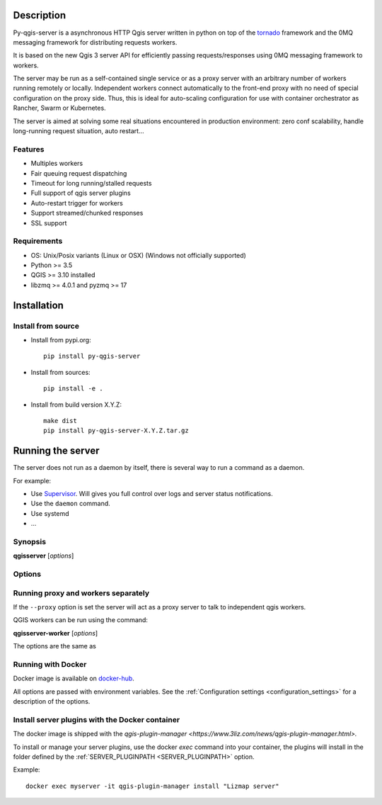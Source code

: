 .. highlight:: python

.. _server_description:

Description
===========

Py-qgis-server is a asynchronous HTTP Qgis server written in python on top of the `tornado <http://www.tornadoweb.org/en/stable/>`_ framework and the 0MQ messaging framework for distributing requests workers.

It is based on the new Qgis 3 server API for efficiently passing requests/responses using 0MQ messaging framework to workers.

The server may be run as a self-contained single service or as a proxy server with an arbitrary number of workers running
remotely or locally. Independent workers connect automatically to the front-end proxy with no need of special configuration
on the proxy side. Thus, this is ideal for auto-scaling configuration for use with container orchestrator as Rancher, Swarm or Kubernetes.

The server is aimed at solving some real situations encountered in production environment: zero conf scalability, handle long-running request situation, auto restart...

.. _server_features:

Features
--------

- Multiples workers
- Fair queuing request dispatching
- Timeout for long running/stalled requests
- Full support of qgis server plugins
- Auto-restart trigger for workers
- Support streamed/chunked responses
- SSL support

.. _server_requirements:

Requirements
------------

- OS: Unix/Posix variants (Linux or OSX) (Windows not officially supported)
- Python >= 3.5
- QGIS >= 3.10 installed
- libzmq >= 4.0.1 and pyzmq >= 17


.. _server_installation:

Installation
============

.. _server_source_install:

Install from source
-------------------

* Install from pypi.org::

    pip install py-qgis-server

* Install from sources::

    pip install -e .

* Install from build version X.Y.Z::

    make dist
    pip install py-qgis-server-X.Y.Z.tar.gz

.. _server_running:


Running the server
==================

The server does not run as a daemon by itself, there is several way to run a command as a daemon.

For example:

* Use `Supervisor <http://supervisord.org/>`_. Will gives you full control over logs and server status notifications.
* Use the ``daemon`` command.
* Use systemd
* ...

Synopsis
--------

**qgisserver** [*options*]


Options
-------

.. program: qgisserver

.. option:: -d, --debug

    Force debug mode. This is the same as setting the :ref:`LOGGING_LEVEL <LOGGING_LEVEL>` option to ``DEBUG``

.. option:: -c, --config path

    Use the configuration file located at ``path``

.. option:: --proxy

    Run only as proxy.


Running proxy and workers separately
------------------------------------


If the ``--proxy`` option is set  the server will act as a proxy server to talk to independent qgis workers.

QGIS workers can be run using the command:

**qgisserver-worker** [*options*]

The options are the same as


.. _server_docker_running:

Running with Docker
-------------------

Docker image is available on `docker-hub <https://hub.docker.com/r/3liz/qgis-map-server>`_.

All options are passed with environment variables. See the :ref:`Configuration settings <configuration_settings>`
for a description of the options.


.. _install_plugin:

Install server plugins with the Docker container
------------------------------------------------

The docker image is shipped with the `qgis-plugin-manager <https://www.3liz.com/news/qgis-plugin-manager.html>.`

To install or manage your server plugins, use the docker `exec` command into your container, the plugins will install in the folder defined by the :ref:`SERVER_PLUGINPATH <SERVER_PLUGINPATH>` option.

Example::

    docker exec myserver -it qgis-plugin-manager install "Lizmap server"
